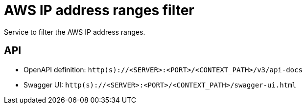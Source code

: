 = AWS IP address ranges filter

Service to filter the AWS IP address ranges.

== API
- OpenAPI definition: `http(s)://<SERVER>:<PORT>/<CONTEXT_PATH>/v3/api-docs`
- Swagger UI: `http(s)://<SERVER>:<PORT>/<CONTEXT_PATH>/swagger-ui.html`
